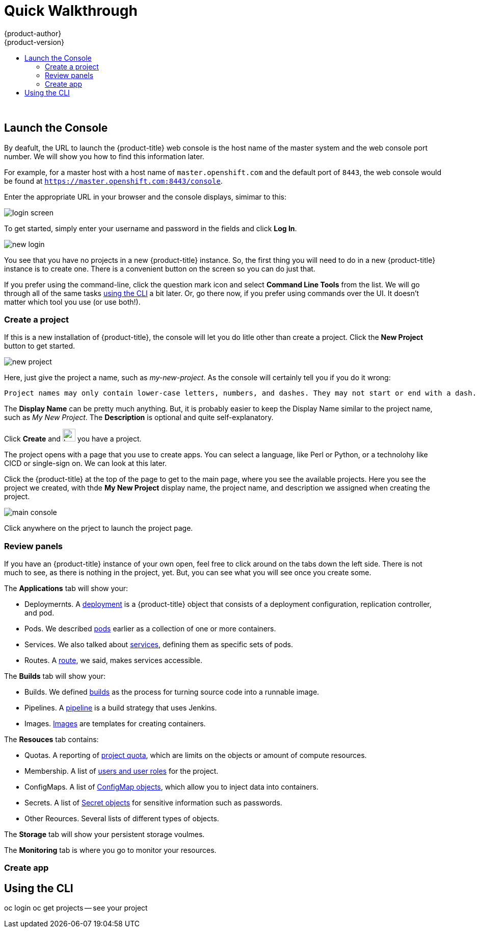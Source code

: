 [[openshift-tutorial-walk]]
= Quick Walkthrough
{product-author}
{product-version}
:data-uri:
:icons:
:experimental:
:toc: macro
:toc-title:

toc::[]
{nbsp} +


[[openshift-tutorial-walk-ui]]
== Launch the Console

By deafult, the URL to launch the {product-title} web console is the host name of the master system and the web console port number. We will show you how to find this information later.

For example, for a master host with a host name of `master.openshift.com` and the default port of `8443`, the web console would be found at `https://master.openshift.com:8443/console`.
 
Enter the appropriate URL in your browser and the console displays, simimar to this:

image::login.png[login screen, align="center"]

To get started, simply enter your username and password in the fields and click *Log In*. 

image::newlogin.png[new login, align="center"]

You see that you have no projects in a new {product-title} instance. So, the first thing you will need to do in a new 
{product-title} instance is to create one. There is a convenient button on the screen so you can do just that. 

If you prefer using the command-line, click the question mark icon and select *Command Line Tools* from the list. We will go through
all of the same tasks xref:openshift-tutorial-walk-cli[using the CLI] a bit later. Or, go there now, if you prefer using commands over
the UI. It doesn't matter which tool you use (or use both!). 

=== Create a project

If this is a new installation of {product-title}, the console will let you do litle other than create a project. Click the *New Project* button to get
started.

image::new-project.png[new project, align="center"]

Here, just give the project a name, such as _my-new-project_. As the console will certainly tell you if you do it wrong:

----
Project names may only contain lower-case letters, numbers, and dashes. They may not start or end with a dash. 
----

The *Display Name* can be pretty much anything. But, it is probably easier to keep the Display Name similar to the project name, such as _My New Project_.
The *Description* is optional and quite self-explanatory.

Click *Create* and image:boom-small.png[boom, title="Boom", 25,25] you have a project. 

The project opens with a page that you use to create apps. You can select a language, like Perl or Python, or a technolohy like CICD or single-sign on. We can look at this later.

Click the {product-title} at the top of the page to get to the main page, where you see the available projects. Here you see the project we created, with thde *My New Project* display name, the project name, and description we assigned when creating the project.

image::console-main.png[main console, align="center"]

Click anywhere on the prject to launch the project page.

=== Review panels

If you have an {product-title} instance of your own open, feel free to click around on the tabs down the left side. There is not much to see, as there
is nothing in the project, yet. But, you can see what you will see once you create some.

The *Applications* tab will show your:

* Deploymernts. A xref:../../architecture/core_concepts/deployments#architecture-core-concepts-deployments[deployment] is a {product-title} object that consists of a deployment configuration, replication controller, and pod. 
* Pods. We described xref:../../openshift-tutorial.adoc#openshift-tutorial-terms-pods[pods] earlier as a collection of one or more containers.
* Services. We also talked about xref:../../openshift-tutorial.adoc#openshift-tutorial-terms-service[services], defining them as specific sets of pods.
* Routes. A xref:../../openshift-tutorial.adoc#openshift-tutorial-terms-route[route], we said, makes services accessible.  

The *Builds* tab will show your:

* Builds. We defined xref:../../openshift-tutorial.adoc#openshift-tutorial-terms-builds[builds] as the process for turning source code into a runnable image.
* Pipelines. A xref:../../architecture/core_concepts/builds_and_image_streams.adoc#pipeline-build[pipeline] is a build strategy that uses Jenkins. 
* Images. xref:../../openshift-tutorial.adoc#openshift-tutorial-terms-images[Images] are templates for creating containers.

The *Resouces* tab contains:

* Quotas. A reporting of xref:../../dev_guide/compute_resources.adoc#overview[project quota], which are limits on the objects or amount of compute resources. 
* Membership. A list of xref:../../architecture/additional_concepts/authorization.adoc#roles[users and user roles] for the project.
* ConfigMaps. A list of xref:../../dev_guide/configmaps.adocl#overview[ConfigMap objects], which allow you to inject data into containers.
* Secrets. A list of xref:../../dev_guide/secrets.adoc#dev-guide-secrets-using-secrets[Secret objects] for sensitive information such as passwords.
* Other Reources. Several lists of different types of objects. 

The *Storage* tab will show your persistent storage voulmes. 

The *Monitoring* tab is where you go to monitor your resources. 


=== Create app


[[openshift-tutorial-walk-cli]]
== Using the CLI

oc login
oc get projects -- see your project


